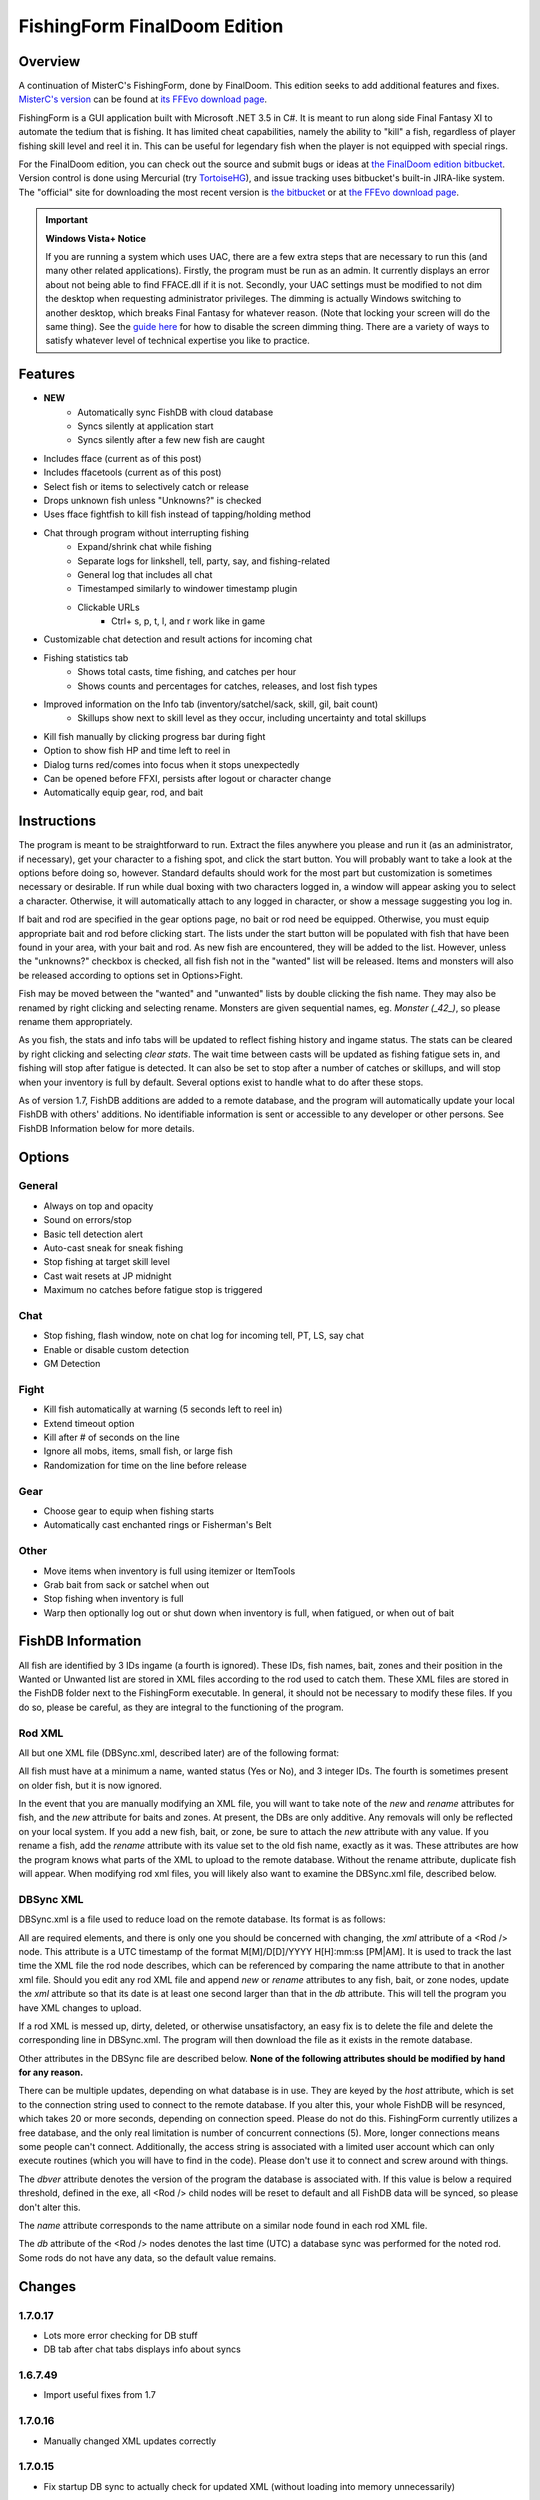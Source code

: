=============================
FishingForm FinalDoom Edition
=============================

--------
Overview
--------

.. _MisterC's version:
.. _its FFEvo download page: http://www.ffevo.net/files/file/171-fishingform-v1662-mczip/.

A continuation of MisterC's FishingForm, done by FinalDoom.
This edition seeks to add additional features and fixes.
`MisterC's version`_ can be found at `its FFEvo download page`_.

FishingForm is a GUI application built with Microsoft .NET 3.5 in C#.
It is meant to run along side Final Fantasy XI to automate the tedium that is fishing.
It has limited cheat capabilities, namely the ability to "kill" a fish, regardless of
player fishing skill level and reel it in. This can be useful for legendary fish
when the player is not equipped with special rings.

.. _the bitbucket:
.. _the FinalDoom edition bitbucket : https://bitbucket.org/FinalDoom/ffxi-fishingform/
.. _the FFEvo download page: http://www.ffevo.net/files/file/214-fishingform-fd-edition/
.. _TortoiseHG: http://tortoisehg.bitbucket.org/

For the FinalDoom edition, you can check out the source and
submit bugs or ideas at `the FinalDoom edition bitbucket`_.
Version control is done using Mercurial (try TortoiseHG_), and issue tracking
uses bitbucket's built-in JIRA-like system. The "official" site for downloading
the most recent version is `the bitbucket`_ or at `the FFEvo download page`_.

.. _guide here: http://www.howtogeek.com/howto/windows-vista/make-user-account-control-uac-stop-blacking-out-the-screen-in-windows-vista/

.. IMPORTANT:: **Windows Vista+ Notice**

    If you are running a system which uses UAC, there are a
    few extra steps that are necessary to run this (and many other
    related applications). Firstly, the program must be run as an admin.
    It currently displays an error about not being able to find FFACE.dll
    if it is not. Secondly, your UAC settings must be modified to not
    dim the desktop when requesting administrator privileges. The dimming
    is actually Windows switching to another desktop, which breaks
    Final Fantasy for whatever reason. (Note that locking your screen will
    do the same thing). See the `guide here`_ for how to disable the
    screen dimming thing. There are a variety of ways to satisfy whatever
    level of technical expertise you like to practice.

--------
Features
--------

- **NEW**
	- Automatically sync FishDB with cloud database
	- Syncs silently at application start
	- Syncs silently after a few new fish are caught

- Includes fface (current as of this post)
- Includes ffacetools (current as of this post)
- Select fish or items to selectively catch or release
- Drops unknown fish unless "Unknowns?" is checked
- Uses fface fightfish to kill fish instead of tapping/holding method
- Chat through program without interrupting fishing
    - Expand/shrink chat while fishing
    - Separate logs for linkshell, tell, party, say, and fishing-related
    - General log that includes all chat
    - Timestamped similarly to windower timestamp plugin
    - Clickable URLs
	- Ctrl+ s, p, t, l, and r work like in game
- Customizable chat detection and result actions for incoming chat
- Fishing statistics tab
    - Shows total casts, time fishing, and catches per hour
    - Shows counts and percentages for catches, releases, and lost fish types
- Improved information on the Info tab (inventory/satchel/sack, skill, gil, bait count)
    - Skillups show next to skill level as they occur, including uncertainty and total skillups
- Kill fish manually by clicking progress bar during fight
- Option to show fish HP and time left to reel in
- Dialog turns red/comes into focus when it stops unexpectedly
- Can be opened before FFXI, persists after logout or character change
- Automatically equip gear, rod, and bait

------------
Instructions
------------

The program is meant to be straightforward to run. Extract the files anywhere you please and
run it (as an administrator, if necessary), get your character to a fishing spot, and click
the start button. You will probably want to take a look at the options before doing so, however.
Standard defaults should work for the most part but customization is sometimes necessary or
desirable. If run while dual boxing with two characters logged in, a window will appear asking
you to select a character. Otherwise, it will automatically attach to any logged in character,
or show a message suggesting you log in.

If bait and rod are specified in the gear options page, no bait or rod need be equipped. Otherwise,
you must equip appropriate bait and rod before clicking start. The lists under the start button
will be populated with fish that have been found in your area, with your bait and rod. As new fish
are encountered, they will be added to the list. However, unless the "unknowns?" checkbox is checked,
all fish fish not in the "wanted" list will be released. Items and monsters will also be released
according to options set in Options>Fight.

Fish may be moved between the "wanted" and "unwanted" lists by double clicking the fish name. They
may also be renamed by right clicking and selecting rename. Monsters are given sequential names, eg.
*Monster (_42_)*, so please rename them appropriately.

As you fish, the stats and info tabs will be updated to reflect fishing history and ingame
status. The stats can be cleared by right clicking and selecting *clear stats*. The wait time
between casts will be updated as fishing fatigue sets in, and fishing will stop after fatigue
is detected. It can also be set to stop after a number of catches or skillups, and will stop when
your inventory is full by default. Several options exist to handle what to do after these stops.

As of version 1.7, FishDB additions are added to a remote database, and the program will automatically
update your local FishDB with others' additions. No identifiable information is sent or accessible
to any developer or other persons. See FishDB Information below for more details.

-------
Options
-------

General
-------
- Always on top and opacity
- Sound on errors/stop
- Basic tell detection alert
- Auto-cast sneak for sneak fishing
- Stop fishing at target skill level
- Cast wait resets at JP midnight
- Maximum no catches before fatigue stop is triggered

Chat
----
- Stop fishing, flash window, note on chat log for incoming tell, PT, LS, say chat
- Enable or disable custom detection
- GM Detection

Fight
-----
- Kill fish automatically at warning (5 seconds left to reel in)
- Extend timeout option
- Kill after # of seconds on the line
- Ignore all mobs, items, small fish, or large fish
- Randomization for time on the line before release

Gear
----
- Choose gear to equip when fishing starts
- Automatically cast enchanted rings or Fisherman's Belt

Other
-----
- Move items when inventory is full using itemizer or ItemTools
- Grab bait from sack or satchel when out
- Stop fishing when inventory is full
- Warp then optionally log out or shut down when inventory is full, when fatigued, or when out of bait

------------------
FishDB Information
------------------

All fish are identified by 3 IDs ingame (a fourth is ignored). These IDs, fish names, bait,
zones and their position in the Wanted or Unwanted list are stored in XML files according to
the rod used to catch them. These XML files are stored in the FishDB folder next to the
FishingForm executable. In general, it should not be necessary to modify these files. If you
do so, please be careful, as they are integral to the functioning of the program.

Rod XML
-------

All but one XML file (DBSync.xml, described later) are of the following format:

.. code:: xml
	<Rod name="Rod Item Name">
		<Fish name="Fish Name" wanted="Yes|No" ID1="INT" ID2="INT" ID3="INT"[ ID4="28"][ new=""][ rename="Old Name"]>
			<Baits>
				<Bait[ new=""]>Bait Name</Bait>
			</Baits>
			<Zones>
				<Zone[ new=""]>Windower Resources.xml Zone Name</Zone>
			</Zones>
		</Fish>
	</Rod>

All fish must have at a minimum a name, wanted status (Yes or No), and 3 integer IDs. The fourth
is sometimes present on older fish, but it is now ignored.

In the event that you are manually modifying an XML file, you will want to take note of the *new*
and *rename* attributes for fish, and the *new* attribute for baits and zones. At present, the DBs
are only additive. Any removals will only be reflected on your local system. If you add a new fish,
bait, or zone, be sure to attach the *new* attribute with any value. If you rename a fish, add the
*rename* attribute with its value set to the old fish name, exactly as it was. These attributes
are how the program knows what parts of the XML to upload to the remote database. Without the
rename attribute, duplicate fish will appear. When modifying rod xml files, you will likely also
want to examine the DBSync.xml file, described below.

DBSync XML
----------

DBSync.xml is a file used to reduce load on the remote database. Its format is as follows:

.. code:: xml
	<Updates>
		<Update host="MySQL Connection String" dbver="1.7.0.7">
			<Rod name="Rod Item Name" db="UTC Timestamp" xml="UTC Timestamp" />
		</Update>
	</Updates>

All are required elements, and there is only one you should be concerned with changing, the *xml* attribute
of a <Rod /> node. This attribute is a UTC timestamp of the format M[M]/D[D]/YYYY H[H]:mm:ss [PM|AM]. It
is used to track the last time the XML file the rod node describes, which can be referenced by comparing the
name attribute to that in another xml file. Should you edit any rod XML file and append *new* or *rename*
attributes to any fish, bait, or zone nodes, update the *xml* attribute so that its date is at least one
second larger than that in the *db* attribute. This will tell the program you have XML changes to upload.

If a rod XML is messed up, dirty, deleted, or otherwise unsatisfactory, an easy fix is to delete the file and delete
the corresponding line in DBSync.xml. The program will then download the file as it exists in the remote database.

Other attributes in the DBSync file are described below. **None of the following attributes should be modified
by hand for any reason.**

There can be multiple updates, depending on what database is in use. They are keyed by the *host* attribute,
which is set to the connection string used to connect to the remote database. If you alter this, your
whole FishDB will be resynced, which takes 20 or more seconds, depending on connection speed. Please do
not do this. FishingForm currently utilizes a free database, and the only real limitation is number of
concurrent connections (5). More, longer connections means some people can't connect. Additionally, the
access string is associated with a limited user account which can only execute routines (which you will have
to find in the code). Please don't use it to connect and screw around with things.

The *dbver* attribute denotes the version of the program the database is associated with. If this value is
below a required threshold, defined in the exe, all <Rod /> child nodes will be reset to default and all
FishDB data will be synced, so please don't alter this.

The *name* attribute corresponds to the name attribute on a similar node found in each rod XML file.

The *db* attribute of the <Rod /> nodes denotes the last time (UTC) a database sync was performed for the
noted rod. Some rods do not have any data, so the default value remains.

-------
Changes
-------

1.7.0.17
--------
- Lots more error checking for DB stuff
- DB tab after chat tabs displays info about syncs

1.6.7.49
--------
- Import useful fixes from 1.7

1.7.0.16
--------
- Manually changed XML updates correctly

1.7.0.15
--------
- Fix startup DB sync to actually check for updated XML (without loading into memory unnecessarily)

1.7.0.14
--------
- Lists should still populate even with all ignores on, if the IDs are known

1.7.0.13
--------
- Fixed the bell when using ctrl+r etc. in chat bar
- Fixed equipping correct gear from settings (overrides currently equipped gear)

1.7.0.12
--------
- Hopefully fixes inactive connections being left open

1.7.0.11
--------
- Skill level now displays total skillups as well as points into level

1.7.0.10
--------
- Fixed display issues for users with windows set to display larger fonts

1.7.0.9
-------
- Actually fixed fish renaming from the DB

1.7.0.8
-------
- Fixed fish renaming from the DB

1.7.0.7
-------
- Fixed fish naming

1.6.7.48
--------
- Fixes from 1.7 (non DB stuff) applied to 1.6

1.7.0.6
-------
- Renames should be pushed to the DB

1.7.0.5
-------
- Bug fixes

1.7.0.1
-------
- Bug fixes
- Trying to fix Windows 8 display bug

1.7.0.0
-------
- **MAJOR UPDATE**
- FishDB now syncs with a MySQL database
- Automatic sync at start
- Automatic sync after a few new fish

1.6.7.41
--------
- Option to not stop fishing when inventory is full

1.6.7.40
--------
- Bug fixes

1.6.7.39
--------
- Fish names are now required to be unique. Haven't checked XML, but it'll sort itself out
- Should grab bait from sack/satchel if configured to do so
- Bug fixes

1.6.7.36
--------
- Fixed runon chat lines activating chat detectors

1.6.7.35
--------
- Ctrl+s etc properly insert chat mode in chat box

1.6.7.34
--------
- Fixed ring equip menus

1.6.7.33
--------
- Checkbox to enable or disable chat filters

1.6.7.32
--------
- Option to stop fishing at target skill level

1.6.7.31
--------
- Bug fixes

1.6.7.30
--------
- Customizable chat detection options
  - Additional options easily added. Ask away

1.6.7.29
--------
- Bug fixes
- Tell and gm detect flashes window

1.6.7.28
--------
- Check equipment to avoid extra equip lines

1.6.7.27
--------
- Fixed rod/bait options, they save and don't break things

1.6.7.26
--------
- Automatically re-equip broken rods
- Rod and bait can be selected in options panel for easy equipping

1.6.7.25
--------
- Itemtools checkbox is on last options page

1.6.7.24
--------
- Vana'diel time is estimated from system time when not logged in

1.6.7.23
--------
- Added warp/logout-shutdown on out of bait

1.6.7.22
--------
- Error message when not run as admin is more descriptive

1.6.7.21
--------
- Rings should auto-cast somewhat intelligently
- Warp fixed for anyone not using spellcast

1.6.7.20
--------
- Fixed warp, etc. on full inventory

1.6.7.19
--------
- Fixed tab order
- Slightly redone gear options page

1.6.7.18
--------
- Fixed ring equipping

1.6.7.17
--------
- Full inventory "other" allows custom commands. They have 10 seconds to reduce inventory
- On full inventory, warp and logout or shutdown will be executed after other command, if inventory continues to be full

1.6.7.16
--------
- Itemizer/itemtools accepts multi-word fish

1.6.7.13
--------
- Now persists between login/logout
  - Will attach to single logged in character (beware multiboxers)
- Minor related bugs TODO

1.6.7.8
-------
- Now tracks skillups (including uncertainty on 0.2 or 0.3 level up) in info tab
- Options includes gear tab for gear equipped when fishing
- Belts will auto-cast when equipped. Rings TODO
- When fatigue is reached, can optionally warp then optionally logout or shutdown

1.6.7.3
-------
- Cast wait time resets at Japanese midnight
- Stats tab shows amout of time fished and catches per hour
- Full inventory "other" command accepts multiple itemizer commands, semicolon separated
- Fixes stopping for "unknown reason" when there is slight lag on /fish
- START can be clicked any time, fishing will resume from game state

Previous
--------
- See `MisterC's version`_.
